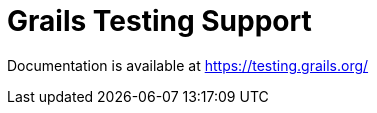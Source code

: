 # Grails Testing Support

Documentation is available at link:https://testing.grails.org[https://testing.grails.org/]
